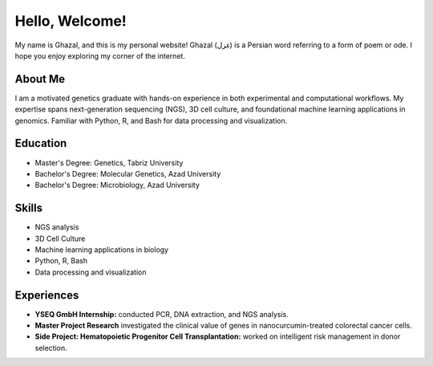 .. title: Home
.. slug: index
.. date: 2025-03-01 14:52:46 UTC
.. tags: 
.. category: 
.. link: 
.. description: Welcome to Ghazal's personal website.
.. type: text

Hello, Welcome!
================

My name is Ghazal, and this is my personal website! Ghazal (غزل) is a Persian word referring to a form of poem or ode. I hope you enjoy exploring my corner of the internet.

About Me
--------

I am a motivated genetics graduate with hands-on experience in both experimental and computational workflows. My expertise spans next-generation sequencing (NGS), 3D cell culture, and foundational machine learning applications in genomics. Familiar with Python, R, and Bash for data processing and visualization.

Education
---------

*   Master's Degree: Genetics, Tabriz University
*   Bachelor's Degree: Molecular Genetics, Azad University
*   Bachelor's Degree: Microbiology, Azad University

Skills
------

*   NGS analysis
*   3D Cell Culture
*   Machine learning applications in biology
*   Python, R, Bash
*   Data processing and visualization

Experiences
-----------

*   **YSEQ GmbH Internship:** conducted PCR, DNA extraction, and NGS analysis.
*   **Master Project Research** investigated the clinical value of genes in nanocurcumin-treated colorectal cancer cells.
*   **Side Project: Hematopoietic Progenitor Cell Transplantation:** worked on intelligent risk management in donor selection.
